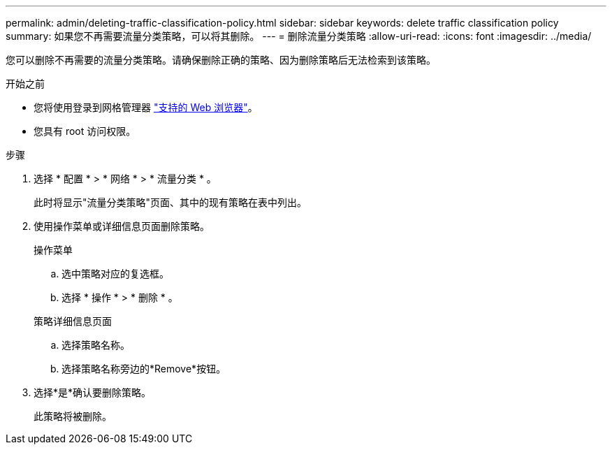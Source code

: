 ---
permalink: admin/deleting-traffic-classification-policy.html 
sidebar: sidebar 
keywords: delete traffic classification policy 
summary: 如果您不再需要流量分类策略，可以将其删除。 
---
= 删除流量分类策略
:allow-uri-read: 
:icons: font
:imagesdir: ../media/


[role="lead"]
您可以删除不再需要的流量分类策略。请确保删除正确的策略、因为删除策略后无法检索到该策略。

.开始之前
* 您将使用登录到网格管理器 link:../admin/web-browser-requirements.html["支持的 Web 浏览器"]。
* 您具有 root 访问权限。


.步骤
. 选择 * 配置 * > * 网络 * > * 流量分类 * 。
+
此时将显示"流量分类策略"页面、其中的现有策略在表中列出。

. 使用操作菜单或详细信息页面删除策略。
+
[role="tabbed-block"]
====
.操作菜单
--
.. 选中策略对应的复选框。
.. 选择 * 操作 * > * 删除 * 。


--
.策略详细信息页面
--
.. 选择策略名称。
.. 选择策略名称旁边的*Remove*按钮。


--
====
. 选择*是*确认要删除策略。
+
此策略将被删除。


